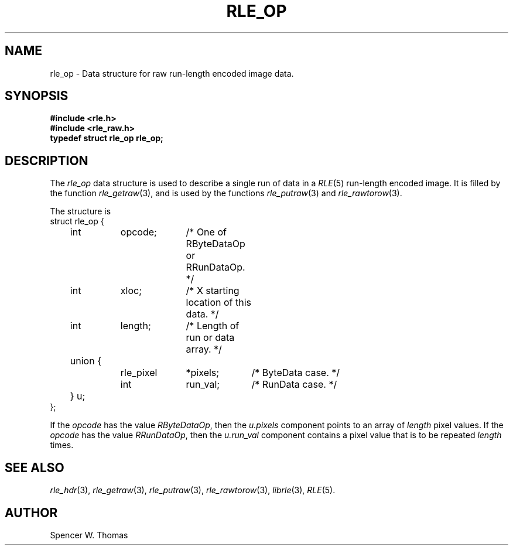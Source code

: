 .\" Copyright (c) 1990, University of Michigan
.TH RLE_OP 3 "July, 1990" 3
.UC 4
.SH NAME
rle_op \- Data structure for raw run-length encoded image data.
.SH SYNOPSIS
.B
#include <rle.h>
.br
.B
#include <rle_raw.h>
.br
.B
typedef struct rle_op rle_op;
.SH DESCRIPTION
The
.I rle_op
data structure is used to describe a single run of data in a
.IR RLE (5)
run-length encoded image.  It is filled by the function
.IR rle_getraw (3),
and is used by the functions
.IR rle_putraw (3)
and
.IR rle_rawtorow (3).

The structure is
.nf
.ta 1i 1.8i 2.8i 3.8i
    struct rle_op {
	int	opcode;	/* One of RByteDataOp or RRunDataOp. */
	int	xloc;	/* X starting location of this data. */
	int	length;	/* Length of run or data array. */
	union {
		rle_pixel	*pixels;	/* ByteData case. */
		int	run_val;	/* RunData case. */
	} u;
     };
.fi

If the
.I opcode
has the value
.IR RByteDataOp ,
then the
.I u.pixels
component points to an array of
.I length
pixel values.  If the \fIopcode\fP has the value \fIRRunDataOp\fP,
then the \fIu.run_val\fP component contains a pixel value that is to
be repeated \fIlength\fP times.
.SH SEE ALSO
.na
.IR rle_hdr (3),
.IR rle_getraw (3),
.IR rle_putraw (3),
.IR rle_rawtorow (3),
.IR librle (3),
.IR RLE (5).
.ad b
.SH AUTHOR
Spencer W. Thomas
